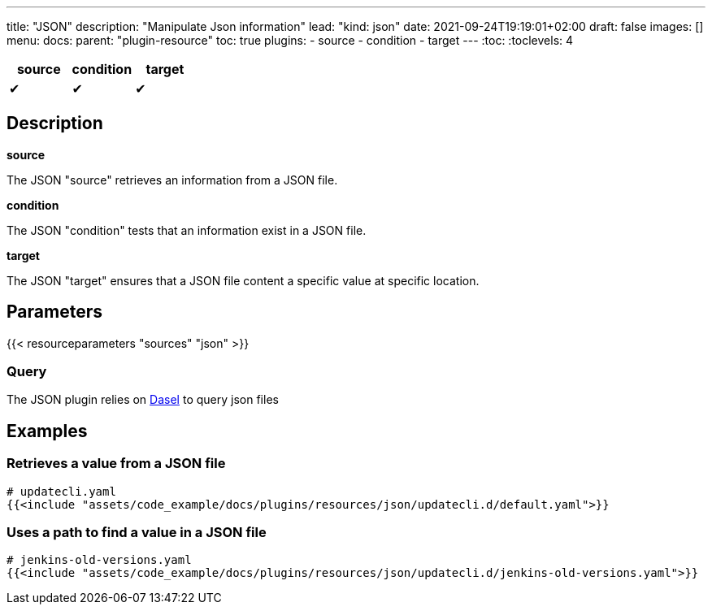 ---
title: "JSON"
description: "Manipulate Json information"
lead: "kind: json"
date: 2021-09-24T19:19:01+02:00
draft: false
images: []
menu:
  docs:
    parent: "plugin-resource"
toc: true
plugins:
  - source
  - condition
  - target
---
// <!-- Required for asciidoctor -->
:toc:
// Set toclevels to be at least your hugo [markup.tableOfContents.endLevel] config key
:toclevels: 4

[cols="1^,1^,1^",options=header]
|===
| source | condition | target
| &#10004; | &#10004; | &#10004;
|===

== Description

**source**

The JSON "source" retrieves an information from a JSON file.

**condition**

The JSON "condition" tests that an information exist in a JSON file.

**target**

The JSON "target" ensures that a JSON file content a specific value at specific location.

== Parameters

{{< resourceparameters "sources" "json" >}}

=== Query

The JSON plugin relies on link:https://daseldocs.tomwright.me/[Dasel] to query json files

== Examples

=== Retrieves a value from a JSON file

[source,yaml]
----
# updatecli.yaml
{{<include "assets/code_example/docs/plugins/resources/json/updatecli.d/default.yaml">}}
----

=== Uses a path to find a value in a JSON file

[source,yaml]
----
# jenkins-old-versions.yaml
{{<include "assets/code_example/docs/plugins/resources/json/updatecli.d/jenkins-old-versions.yaml">}}
----
